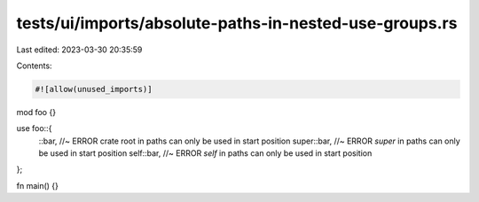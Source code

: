 tests/ui/imports/absolute-paths-in-nested-use-groups.rs
=======================================================

Last edited: 2023-03-30 20:35:59

Contents:

.. code-block:: rs

    #![allow(unused_imports)]

mod foo {}

use foo::{
    ::bar,       //~ ERROR crate root in paths can only be used in start position
    super::bar,  //~ ERROR `super` in paths can only be used in start position
    self::bar,   //~ ERROR `self` in paths can only be used in start position
};

fn main() {}


